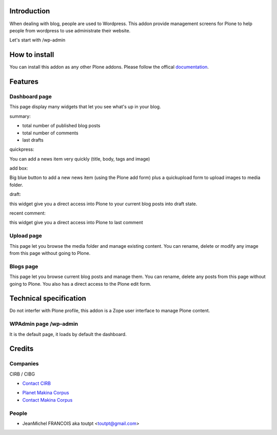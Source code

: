 Introduction
============

When dealing with blog, people are used to Wordpress. 
This addon provide management screens for Plone to help people
from wordpress to use administrate their website.

Let's start with /wp-admin

How to install
==============

You can install this addon as any other Plone addons. Please follow the
offical documentation_.

Features
========

Dashboard page
--------------

This page display many widgets that let you see what's up in your blog.

summary:

* total number of published blog posts
* total number of comments
* last drafts

quickpress:

You can add a news item very quickly (title, body, tags and image)

add box:

Big blue button to add a new news item (using the Plone add form) plus a
quickupload form to upload images to media folder.

draft:

this widget give you a direct access into Plone to your current blog posts into
draft state.

recent comment:

this widget give you a direct access into Plone to last comment

Upload page
-----------

This page let you browse the media folder and manage existing content. You
can rename, delete or modify any image from this page without going to Plone.

Blogs page
----------

This page let you browse current blog posts and manage them. You can rename,
delete any posts from this page without going to Plone. You also has a direct
access to the Plone edit form.


Technical specification
=======================

Do not interfer with Plone profile, this addon is a Zope user interface to
manage Plone content.

WPAdmin page /wp-admin
----------------------

It is the default page, it loads by default the dashboard.


Credits
=======

Companies
---------

|cirb|_ CIRB / CIBG

* `Contact CIRB <mailto:irisline@irisnet.be>`_

|makinacom|_

* `Planet Makina Corpus <http://www.makina-corpus.org>`_
* `Contact Makina Corpus <mailto:python@makina-corpus.org>`_

People
------

- JeanMichel FRANCOIS aka toutpt <toutpt@gmail.com>

.. |cirb| image:: http://www.cirb.irisnet.be/logo.jpg
.. _cirb: http://cirb.irisnet.be
.. |makinacom| image:: http://depot.makina-corpus.org/public/logo.gif
.. _makinacom:  http://www.makina-corpus.com
.. _documentation: http://plone.org/documentation/kb/installing-add-ons-quick-how-to
